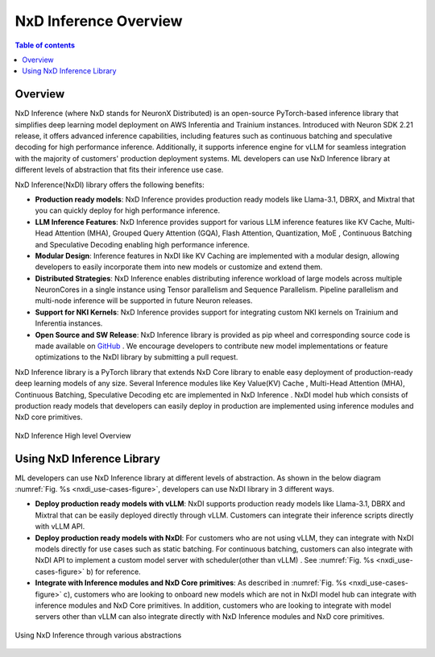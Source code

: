 .. _nxdi-overview:

NxD Inference Overview
=======================

.. contents:: Table of contents
   :local:
   :depth: 2



Overview
--------

NxD Inference  (where NxD stands for NeuronX Distributed) is an open-source PyTorch-based inference library that simplifies deep learning model deployment on AWS Inferentia and Trainium instances. Introduced with Neuron SDK 2.21 release, 
it offers advanced inference capabilities, including features such as continuous batching and speculative decoding for high performance inference. Additionally, it supports inference engine for vLLM for seamless integration with the majority of customers' production deployment systems. ML developers can use NxD Inference library at different levels of abstraction that fits their inference use case.


NxD Inference(NxDI) library offers the following benefits:

* **Production ready models**: NxD Inference provides production ready models like  Llama-3.1, DBRX, and Mixtral that you can quickly deploy for high performance inference. 

* **LLM Inference Features**:  NxD Inference provides support for various LLM inference features like KV Cache, Multi-Head Attention (MHA), Grouped Query Attention (GQA), Flash Attention, Quantization, MoE , Continuous Batching and Speculative Decoding enabling high performance inference.  

* **Modular Design**:  Inference features in NxDI like KV Caching are implemented with a modular design, allowing developers to easily incorporate them into new models or customize and extend them.

* **Distributed Strategies**: NxD Inference enables distributing inference workload of large models across multiple NeuronCores in a single instance using Tensor parallelism and Sequence Parallelism. Pipeline parallelism and multi-node inference will be supported in future Neuron releases. 

* **Support for NKI Kernels**:  NxD Inference provides support for integrating custom NKI kernels on Trainium and  Inferentia instances. 

* **Open Source and SW Release**:  NxD Inference library is provided as pip wheel and corresponding source code is made available on `GitHub <https://github.com/aws-neuron/neuronx-distributed-inference>`_ . We encourage developers to contribute new model implementations or feature optimizations to the NxDI library by submitting a pull request.


NxD Inference library is a PyTorch library that extends NxD Core library to enable easy deployment of production-ready deep learning models of any size.  Several Inference modules like Key Value(KV) Cache , Multi-Head Attention (MHA), Continuous Batching, Speculative Decoding etc are implemented in NxD Inference .  NxDI model hub which consists of production ready models that developers can easily deploy in production are implemented using inference modules and NxD core primitives.


.. _nxdi_figure:

.. figure:: ./images/nxd-inference-block-diagram.jpg
   :align: center
   :class: outlined-image

   NxD Inference High level Overview



Using NxD Inference Library
---------------------------


ML developers can use NxD Inference library at different levels of abstraction. As shown in the below diagram :numref:`Fig. %s <nxdi_use-cases-figure>`, developers can use NxDI library in 3 different ways.

* **Deploy production ready models with vLLM**:  NxDI supports production ready models like Llama-3.1, DBRX and Mixtral that can be easily deployed directly through vLLM. Customers can integrate their inference scripts directly with vLLM API. 

* **Deploy production ready models with NxDI**:   For customers who are not using vLLM, they can integrate with NxDI models directly for use cases such as static batching.   For continuous batching, customers can also integrate with NxDI API to implement a custom model server with scheduler(other than vLLM) . See :numref:`Fig. %s <nxdi_use-cases-figure>` b) for reference.

* **Integrate with Inference modules and NxD Core primitives**:   As described in :numref:`Fig. %s <nxdi_use-cases-figure>` c), customers who are looking to onboard new models which are not in NxDI model hub can integrate with inference modules and NxD Core primitives. In addition, customers who are looking to integrate with model servers other than vLLM can also integrate directly with NxD Inference modules and NxD core primitives.

.. _nxdi_use-cases-figure:

.. figure:: ./images/nxd-inference-use-cases.jpg
   :align: center
   :class: outlined-image

   Using NxD Inference through various abstractions 



